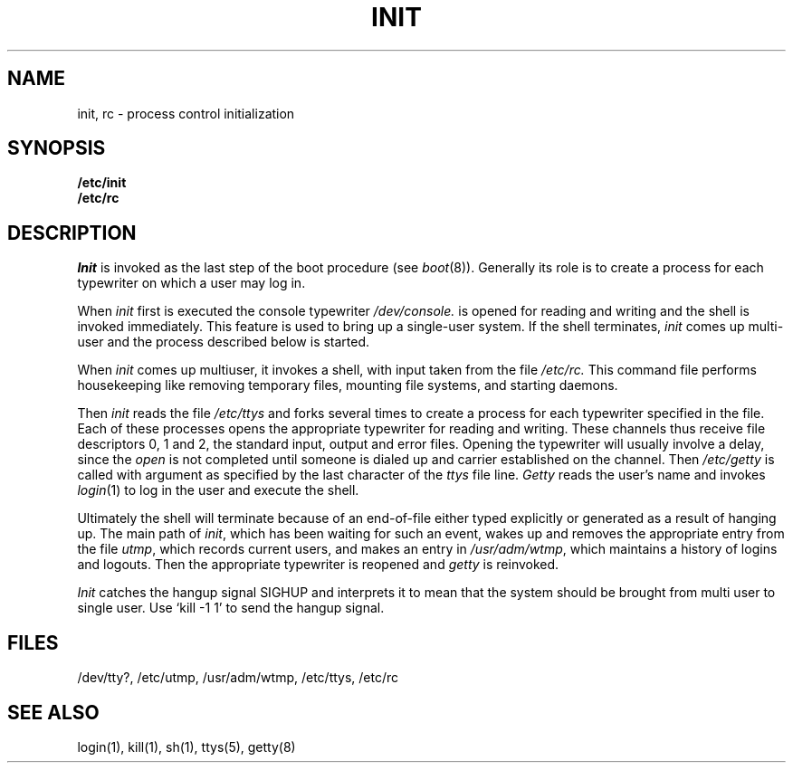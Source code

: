 .TH INIT 8 
.SH NAME
init, rc  \-  process control initialization
.SH SYNOPSIS
.B /etc/init
.br
.B /etc/rc
.SH DESCRIPTION
.I Init
is invoked as the last step of the boot procedure (see
.IR boot (8)).
Generally its role is to create a process for each
typewriter on which a user may log in.
.PP
When
.I init
first is executed
the console typewriter
.I /dev/console.
is opened for reading
and writing and the shell is invoked immediately.
This feature is used to bring up a single-user system.
If the shell terminates,
.I init
comes up multi-user and the process described below is started.
.PP
When
.I init
comes up multiuser,
it
invokes a shell, with input taken from the
file
.I /etc/rc.
This command file
performs housekeeping
like removing temporary files,
mounting file systems, and starting
daemons.
.PP
Then
.I init
reads the file
.I /etc/ttys
and
forks several times to create a process
for each typewriter specified in the file.
Each of these processes opens the appropriate typewriter
for reading and writing.  These channels thus
receive file descriptors 0, 1 and 2, the standard input,
output and error files.
Opening the typewriter will usually involve a delay,
since the
.IR open ""
is not completed until someone
is dialed up and carrier established on the channel.
Then
.I /etc/getty
is called with argument as specified by the last character of
the
.I ttys
file line.
.I Getty
reads the user's name and invokes
.IR login (1)
to log in the user and execute the shell.
.PP
Ultimately the shell will terminate
because of an end-of-file either
typed explicitly or generated as a result of hanging up.
The main path of
.IR init ,
which has been waiting
for such an event,
wakes up and removes the appropriate entry from the
file
.IR utmp ,
which records current users, and
makes an entry in
.IR /usr/adm/wtmp ,
which maintains a history
of logins and logouts.
Then the appropriate typewriter is reopened and
.I getty
is
reinvoked.
.PP
.I Init
catches the
hangup signal SIGHUP and interprets it to mean that
the
system should be brought from multi user to single
user.
Use `kill -1 1' to send the hangup signal.
.SH FILES
/dev/tty?, /etc/utmp, /usr/adm/wtmp, /etc/ttys, /etc/rc
.SH "SEE ALSO"
login(1), kill(1), sh(1), ttys(5), getty(8)
